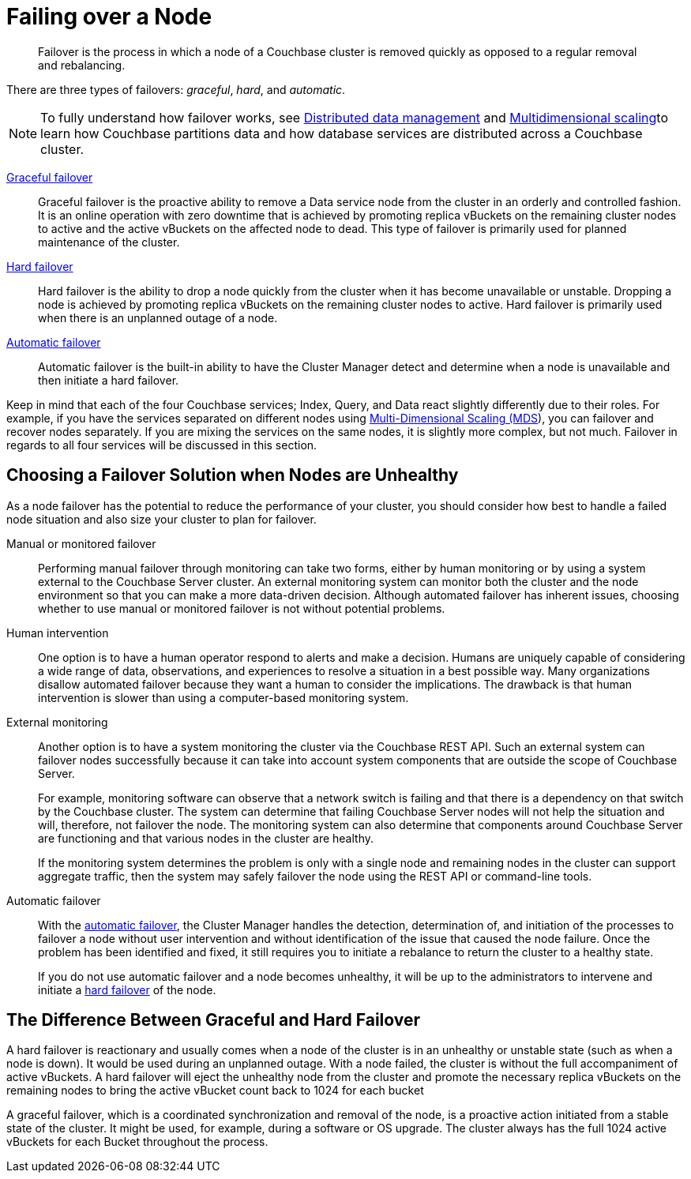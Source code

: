 [#topic_nzk_yln_vs]
= Failing over a Node

[abstract]
Failover is the process in which a node of a Couchbase cluster is removed quickly as opposed to a regular removal and rebalancing.

There are three types of failovers: [.term]_graceful_, [.term]_hard_, and [.term]_automatic_.

NOTE: To fully understand how failover works, see xref:concepts:distributed-data-management.adoc[Distributed data management] and xref:concepts:multidimensional-scaling.adoc[Multidimensional scaling]to learn how Couchbase partitions data and how database services are distributed across a Couchbase cluster.

xref:setup-failover-graceful.adoc[Graceful failover]::
Graceful failover is the proactive ability to remove a Data service node from the cluster in an orderly and controlled fashion.
It is an online operation with zero downtime that is achieved by promoting replica vBuckets on the remaining cluster nodes to active and the active vBuckets on the affected node to dead.
This type of failover is primarily used for planned maintenance of the cluster.

xref:hard-failover.adoc[Hard failover]::
Hard failover is the ability to drop a node quickly from the cluster when it has become unavailable or unstable.
Dropping a node is achieved by promoting replica vBuckets on the remaining cluster nodes to active.
Hard failover is primarily used when there is an unplanned outage of a node.

xref:automatic-failover.adoc[Automatic failover]:: Automatic failover is the built-in ability to have the Cluster Manager detect and determine when a node is unavailable and then initiate a hard failover.

Keep in mind that each of the four Couchbase services; Index, Query, and Data react slightly differently due to their roles.
For example, if you have the services separated on different nodes using xref:services-mds.adoc[Multi-Dimensional Scaling (MDS]), you can failover and recover nodes separately.
If you are mixing the services on the same nodes, it is slightly more complex, but not much.
Failover in regards to all four services will be discussed in this section.

== Choosing a Failover Solution when Nodes are Unhealthy

As a node failover has the potential to reduce the performance of your cluster, you should consider how best to handle a failed node situation and also size your cluster to plan for failover.

Manual or monitored failover::
Performing manual failover through monitoring can take two forms, either by human monitoring or by using a system external to the Couchbase Server cluster.
An external monitoring system can monitor both the cluster and the node environment so that you can make a more data-driven decision.
Although automated failover has inherent issues, choosing whether to use manual or monitored failover is not without potential problems.

Human intervention::
One option is to have a human operator respond to alerts and make a decision.
Humans are uniquely capable of considering a wide range of data, observations, and experiences to resolve a situation in a best possible way.
Many organizations disallow automated failover because they want a human to consider the implications.
The drawback is that human intervention is slower than using a computer-based monitoring system.

External monitoring::
Another option is to have a system monitoring the cluster via the Couchbase REST API.
Such an external system can failover nodes successfully because it can take into account system components that are outside the scope of Couchbase Server.
+
For example, monitoring software can observe that a network switch is failing and that there is a dependency on that switch by the Couchbase cluster.
The system can determine that failing Couchbase Server nodes will not help the situation and will, therefore, not failover the node.
The monitoring system can also determine that components around Couchbase Server are functioning and that various nodes in the cluster are healthy.
+
If the monitoring system determines the problem is only with a single node and remaining nodes in the cluster can support aggregate traffic, then the system may safely failover the node using the REST API or command-line tools.

Automatic failover::
With the xref:automatic-failover.adoc[automatic failover], the Cluster Manager handles the detection, determination of, and initiation of the processes to failover a node without user intervention and without identification of the issue that caused the node failure.
Once the problem has been identified and fixed, it still requires you to initiate a rebalance to return the cluster to a healthy state.
+
If you do not use automatic failover and a node becomes unhealthy, it will be up to the administrators to intervene and initiate a xref:hard-failover.adoc[hard failover] of the node.

== The Difference Between Graceful and Hard Failover

A hard failover is reactionary and usually comes when a node of the cluster is in an unhealthy or unstable state (such as when a node is down).
It would be used during an unplanned outage.
With a node failed, the cluster is without the full accompaniment of active vBuckets.
A hard failover will eject the unhealthy node from the cluster and promote the necessary replica vBuckets on the remaining nodes to bring the active vBucket count back to 1024 for each bucket

A graceful failover, which is a coordinated synchronization and removal of the node,  is a proactive action initiated from a stable state of the cluster.
It might be used, for example, during a software or OS upgrade.
The cluster always has the full 1024 active vBuckets for each Bucket throughout the process.
